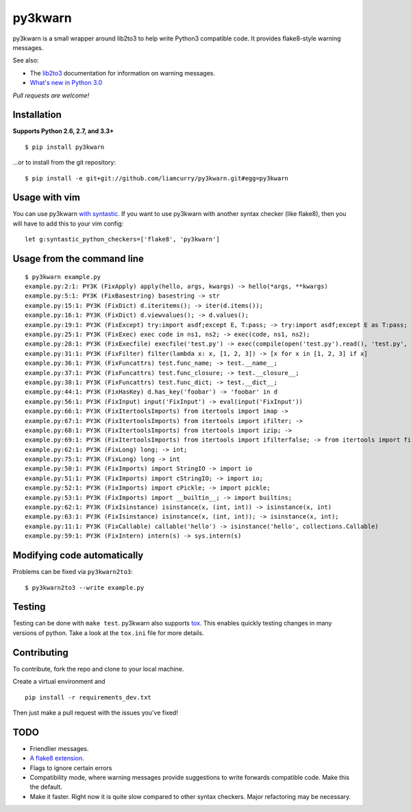 ========
py3kwarn
========

.. image:: https://travis-ci.org/liamcurry/py3kwarn.png?branch=master
    :target: https://travis-ci.org/liamcurry/py3kwarn
    :alt: Build status

.. image:: https://coveralls.io/repos/liamcurry/py3kwarn/badge.png?branch=master
    :target: https://coveralls.io/r/liamcurry/py3kwarn
    :alt: Test coverage status

py3kwarn is a small wrapper around lib2to3 to help write Python3 compatible
code. It provides flake8-style warning messages.

See also:

- The lib2to3_ documentation for information on warning messages.
- `What's new in Python 3.0`_

*Pull requests are welcome!*

Installation
------------

**Supports Python 2.6, 2.7, and 3.3+**

::

    $ pip install py3kwarn

...or to install from the git repository::

    $ pip install -e git+git://github.com/liamcurry/py3kwarn.git#egg=py3kwarn

Usage with vim
--------------

You can use py3kwarn `with syntastic`_. If you want to use py3kwarn with
another syntax checker (like flake8), then you will have to add this to your
vim config::

    let g:syntastic_python_checkers=['flake8', 'py3kwarn']

Usage from the command line
---------------------------

::

    $ py3kwarn example.py
    example.py:2:1: PY3K (FixApply) apply(hello, args, kwargs) -> hello(*args, **kwargs)
    example.py:5:1: PY3K (FixBasestring) basestring -> str
    example.py:15:1: PY3K (FixDict) d.iteritems(); -> iter(d.items());
    example.py:16:1: PY3K (FixDict) d.viewvalues(); -> d.values();
    example.py:19:1: PY3K (FixExcept) try:import asdf;except E, T:pass; -> try:import asdf;except E as T:pass;
    example.py:25:1: PY3K (FixExec) exec code in ns1, ns2; -> exec(code, ns1, ns2);
    example.py:28:1: PY3K (FixExecfile) execfile('test.py') -> exec(compile(open('test.py').read(), 'test.py', 'exec'))
    example.py:31:1: PY3K (FixFilter) filter(lambda x: x, [1, 2, 3]) -> [x for x in [1, 2, 3] if x]
    example.py:36:1: PY3K (FixFuncattrs) test.func_name; -> test.__name__;
    example.py:37:1: PY3K (FixFuncattrs) test.func_closure; -> test.__closure__;
    example.py:38:1: PY3K (FixFuncattrs) test.func_dict; -> test.__dict__;
    example.py:44:1: PY3K (FixHasKey) d.has_key('foobar') -> 'foobar' in d
    example.py:56:1: PY3K (FixInput) input('FixInput') -> eval(input('FixInput'))
    example.py:66:1: PY3K (FixItertoolsImports) from itertools import imap -> 
    example.py:67:1: PY3K (FixItertoolsImports) from itertools import ifilter; -> 
    example.py:68:1: PY3K (FixItertoolsImports) from itertools import izip; -> 
    example.py:69:1: PY3K (FixItertoolsImports) from itertools import ifilterfalse; -> from itertools import filterfalse;
    example.py:62:1: PY3K (FixLong) long; -> int;
    example.py:75:1: PY3K (FixLong) long -> int
    example.py:50:1: PY3K (FixImports) import StringIO -> import io
    example.py:51:1: PY3K (FixImports) import cStringIO; -> import io;
    example.py:52:1: PY3K (FixImports) import cPickle; -> import pickle;
    example.py:53:1: PY3K (FixImports) import __builtin__; -> import builtins;
    example.py:62:1: PY3K (FixIsinstance) isinstance(x, (int, int)) -> isinstance(x, int)
    example.py:63:1: PY3K (FixIsinstance) isinstance(x, (int, int)); -> isinstance(x, int);
    example.py:11:1: PY3K (FixCallable) callable('hello') -> isinstance('hello', collections.Callable)
    example.py:59:1: PY3K (FixIntern) intern(s) -> sys.intern(s)

Modifying code automatically
----------------------------

Problems can be fixed via ``py3kwarn2to3``::

    $ py3kwarn2to3 --write example.py

Testing
-------

Testing can be done with ``make test``. py3kwarn also supports `tox`_. This
enables quickly testing changes in many versions of python. Take a look at the
``tox.ini`` file for more details.

Contributing
------------

To contribute, fork the repo and clone to your local machine.

Create a virtual environment and ::

    pip install -r requirements_dev.txt

Then just make a pull request with the issues you've fixed!

TODO
----

- Friendlier messages.
- `A flake8 extension`_.
- Flags to ignore certain errors
- Compatibility mode, where warning messages provide suggestions to write
  forwards compatible code. Make this the default.
- Make it faster. Right now it is quite slow compared to other syntax checkers.
  Major refactoring may be necessary.


.. _What's new in Python 3.0: http://docs.python.org/3/whatsnew/3.0.html
.. _with syntastic: https://github.com/scrooloose/syntastic/blob/master/syntax_checkers/python/py3kwarn.vim
.. _A flake8 extension: http://flake8.readthedocs.org/en/latest/extensions.html
.. _lib2to3: http://docs.python.org/2.6/library/2to3.html#fixers
.. _tox: http://tox.readthedocs.org/en/latest/
